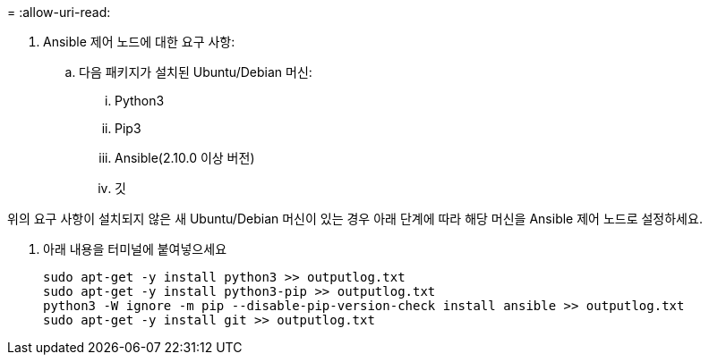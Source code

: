 = 
:allow-uri-read: 


. Ansible 제어 노드에 대한 요구 사항:
+
.. 다음 패키지가 설치된 Ubuntu/Debian 머신:
+
... Python3
... Pip3
... Ansible(2.10.0 이상 버전)
... 깃






위의 요구 사항이 설치되지 않은 새 Ubuntu/Debian 머신이 있는 경우 아래 단계에 따라 해당 머신을 Ansible 제어 노드로 설정하세요.

. 아래 내용을 터미널에 붙여넣으세요
+
[source, cli]
----
sudo apt-get -y install python3 >> outputlog.txt
sudo apt-get -y install python3-pip >> outputlog.txt
python3 -W ignore -m pip --disable-pip-version-check install ansible >> outputlog.txt
sudo apt-get -y install git >> outputlog.txt
----

